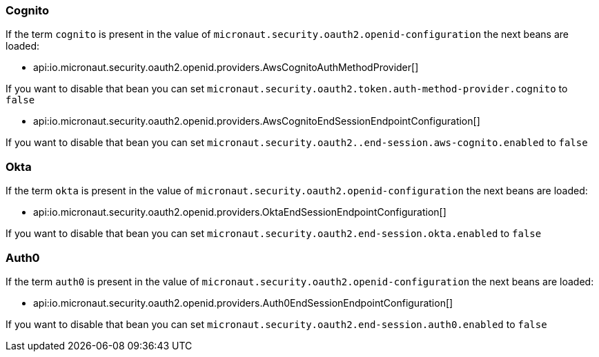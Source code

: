 ### Cognito

If the term `cognito` is present in the value of `micronaut.security.oauth2.openid-configuration` the next beans are loaded:

 - api:io.micronaut.security.oauth2.openid.providers.AwsCognitoAuthMethodProvider[]

If you want to disable that bean you can set `micronaut.security.oauth2.token.auth-method-provider.cognito` to `false`

 - api:io.micronaut.security.oauth2.openid.providers.AwsCognitoEndSessionEndpointConfiguration[]

If you want to disable that bean you can set `micronaut.security.oauth2..end-session.aws-cognito.enabled` to `false`

### Okta

If the term `okta` is present in the value of `micronaut.security.oauth2.openid-configuration` the next beans are loaded:

- api:io.micronaut.security.oauth2.openid.providers.OktaEndSessionEndpointConfiguration[]

If you want to disable that bean you can set `micronaut.security.oauth2.end-session.okta.enabled` to `false`


### Auth0

If the term `auth0` is present in the value of `micronaut.security.oauth2.openid-configuration` the next beans are loaded:

- api:io.micronaut.security.oauth2.openid.providers.Auth0EndSessionEndpointConfiguration[]

If you want to disable that bean you can set `micronaut.security.oauth2.end-session.auth0.enabled` to `false`